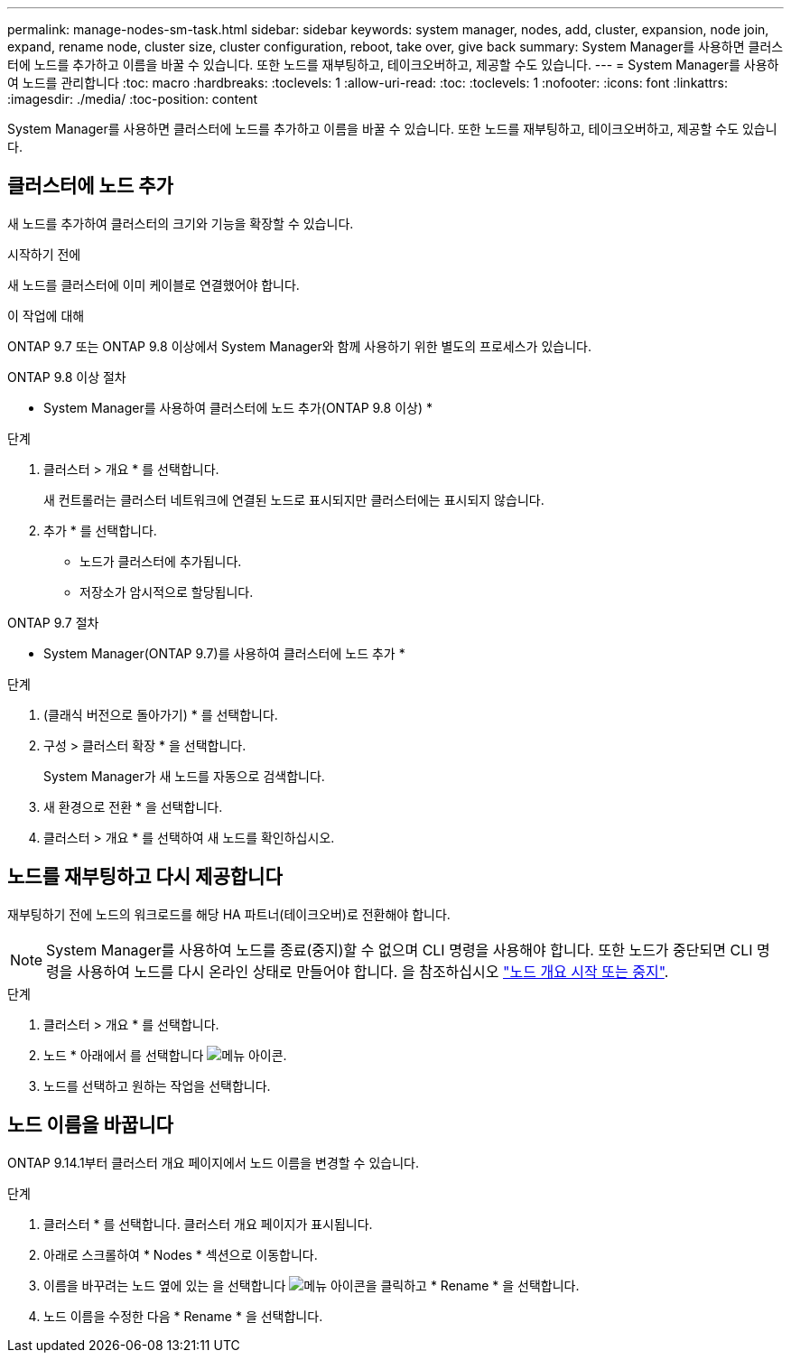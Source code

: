 ---
permalink: manage-nodes-sm-task.html 
sidebar: sidebar 
keywords: system manager, nodes, add, cluster, expansion, node join, expand, rename node, cluster size, cluster configuration, reboot, take over, give back 
summary: System Manager를 사용하면 클러스터에 노드를 추가하고 이름을 바꿀 수 있습니다.  또한 노드를 재부팅하고, 테이크오버하고, 제공할 수도 있습니다. 
---
= System Manager를 사용하여 노드를 관리합니다
:toc: macro
:hardbreaks:
:toclevels: 1
:allow-uri-read: 
:toc: 
:toclevels: 1
:nofooter: 
:icons: font
:linkattrs: 
:imagesdir: ./media/
:toc-position: content


[role="lead"]
System Manager를 사용하면 클러스터에 노드를 추가하고 이름을 바꿀 수 있습니다.  또한 노드를 재부팅하고, 테이크오버하고, 제공할 수도 있습니다.



== 클러스터에 노드 추가

새 노드를 추가하여 클러스터의 크기와 기능을 확장할 수 있습니다.

.시작하기 전에
새 노드를 클러스터에 이미 케이블로 연결했어야 합니다.

.이 작업에 대해
ONTAP 9.7 또는 ONTAP 9.8 이상에서 System Manager와 함께 사용하기 위한 별도의 프로세스가 있습니다.

[role="tabbed-block"]
====
.ONTAP 9.8 이상 절차
--
* System Manager를 사용하여 클러스터에 노드 추가(ONTAP 9.8 이상) *

.단계
. 클러스터 > 개요 * 를 선택합니다.
+
새 컨트롤러는 클러스터 네트워크에 연결된 노드로 표시되지만 클러스터에는 표시되지 않습니다.

. 추가 * 를 선택합니다.
+
** 노드가 클러스터에 추가됩니다.
** 저장소가 암시적으로 할당됩니다.




--
.ONTAP 9.7 절차
--
* System Manager(ONTAP 9.7)를 사용하여 클러스터에 노드 추가 *

.단계
. (클래식 버전으로 돌아가기) * 를 선택합니다.
. 구성 > 클러스터 확장 * 을 선택합니다.
+
System Manager가 새 노드를 자동으로 검색합니다.

. 새 환경으로 전환 * 을 선택합니다.
. 클러스터 > 개요 * 를 선택하여 새 노드를 확인하십시오.


--
====


== 노드를 재부팅하고 다시 제공합니다

재부팅하기 전에 노드의 워크로드를 해당 HA 파트너(테이크오버)로 전환해야 합니다.


NOTE: System Manager를 사용하여 노드를 종료(중지)할 수 없으며 CLI 명령을 사용해야 합니다. 또한 노드가 중단되면 CLI 명령을 사용하여 노드를 다시 온라인 상태로 만들어야 합니다. 을 참조하십시오 link:system-admin/start-stop-storage-system-concept.html["노드 개요 시작 또는 중지"].

.단계
. 클러스터 > 개요 * 를 선택합니다.
. 노드 * 아래에서 를 선택합니다 image:icon_kabob.gif["메뉴 아이콘"].
. 노드를 선택하고 원하는 작업을 선택합니다.




== 노드 이름을 바꿉니다

ONTAP 9.14.1부터 클러스터 개요 페이지에서 노드 이름을 변경할 수 있습니다.

.단계
. 클러스터 * 를 선택합니다.  클러스터 개요 페이지가 표시됩니다.
. 아래로 스크롤하여 * Nodes * 섹션으로 이동합니다.
. 이름을 바꾸려는 노드 옆에 있는 을 선택합니다 image:icon_kabob.gif["메뉴 아이콘"]을 클릭하고 * Rename * 을 선택합니다.
. 노드 이름을 수정한 다음 * Rename * 을 선택합니다.

